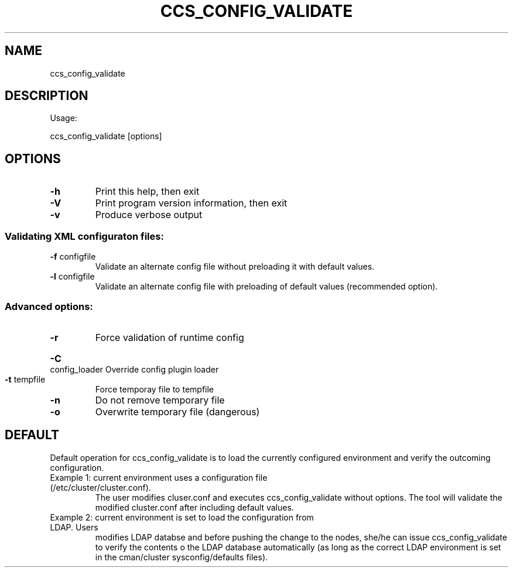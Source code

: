 .TH CCS_CONFIG_VALIDATE "8" "September 2009"
.SH NAME
ccs_config_validate
.SH DESCRIPTION
Usage:
.PP
ccs_config_validate [options]
.SH OPTIONS
.TP
\fB\-h\fR
Print this help, then exit
.TP
\fB\-V\fR
Print program version information, then exit
.TP
\fB\-v\fR
Produce verbose output
.SS "Validating XML configuraton files:"
.TP
\fB\-f\fR configfile
Validate an alternate config file without preloading it with default values.
.TP
\fB\-l\fR configfile
Validate an alternate config file with preloading of default values (recommended option).
.SS "Advanced options:"
.TP
\fB\-r\fR
Force validation of runtime config
.HP
\fB\-C\fR config_loader
Override config plugin loader
.TP
\fB\-t\fR tempfile
Force temporay file to tempfile
.TP
\fB\-n\fR
Do not remove temporary file
.TP
\fB\-o\fR
Overwrite temporary file (dangerous)
.SH "DEFAULT"
Default operation for ccs_config_validate is to load the currently configured environment
and verify the outcoming configuration.
.TP
Example 1: current environment uses a configuration file (/etc/cluster/cluster.conf).
The user modifies cluser.conf and executes ccs_config_validate without options.
The tool will validate the modified cluster.conf after including default values.
.TP
Example 2: current environment is set to load the configuration from LDAP. Users
modifies LDAP databse and before pushing the change to the nodes, she/he can issue
ccs_config_validate to verify the contents o the LDAP database automatically
(as long as the correct LDAP environment is set in the cman/cluster sysconfig/defaults files).
